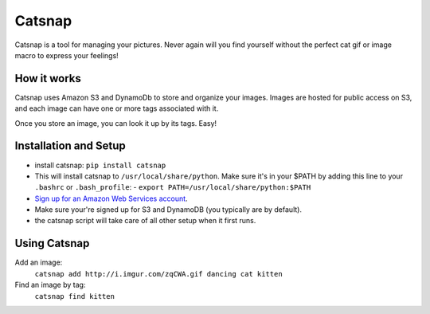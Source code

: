 Catsnap
======

Catsnap is a tool for managing your pictures. Never again will you find yourself without the perfect cat gif or image macro to express your feelings!

How it works
------------

Catsnap uses Amazon S3 and DynamoDb to store and organize your images. Images are hosted for public access on S3, and each image can have one or more tags associated with it.

Once you store an image, you can look it up by its tags. Easy!

Installation and Setup
----------------------

* install catsnap: ``pip install catsnap``
* This will install catsnap to ``/usr/local/share/python``. Make sure it's in your $PATH by adding this line to your ``.bashrc`` or ``.bash_profile``:
  - ``export PATH=/usr/local/share/python:$PATH``
* `Sign up for an Amazon Web Services account <https://aws-portal.amazon.com/gp/aws/developer/registration/index.html>`_.
* Make sure your're signed up for S3 and DynamoDB (you typically are by default).
* the catsnap script will take care of all other setup when it first runs.

Using Catsnap
-------------

Add an image:
    ``catsnap add http://i.imgur.com/zqCWA.gif dancing cat kitten``
Find an image by tag:
    ``catsnap find kitten``
